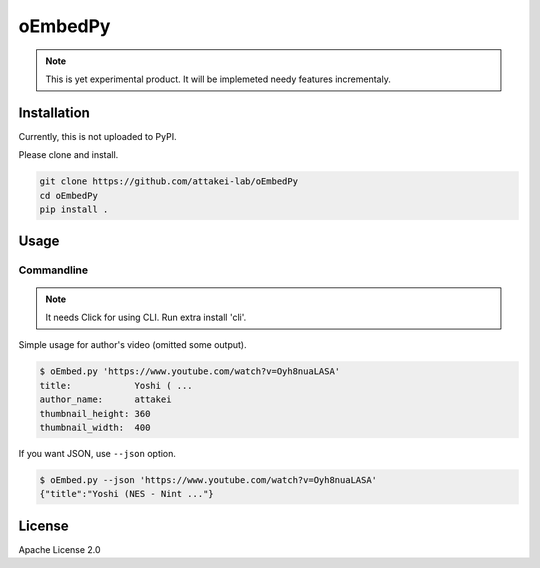 ========
oEmbedPy
========

.. note::

   This is yet experimental product.
   It will be implemeted needy features incrementaly.

Installation
============

Currently, this is not uploaded to PyPI.

Please clone and install.

.. code-block:: console

   git clone https://github.com/attakei-lab/oEmbedPy
   cd oEmbedPy
   pip install .

Usage
=====

Commandline
-----------

.. note:: It needs Click for using CLI. Run extra install 'cli'.

Simple usage for author's video (omitted some output).

.. code-block:: console

   $ oEmbed.py 'https://www.youtube.com/watch?v=Oyh8nuaLASA'
   title:            Yoshi ( ...
   author_name:      attakei
   thumbnail_height: 360
   thumbnail_width:  400

If you want JSON, use ``--json`` option.

.. code-block:: console

   $ oEmbed.py --json 'https://www.youtube.com/watch?v=Oyh8nuaLASA'
   {"title":"Yoshi (NES - Nint ..."}

License
=======

Apache License 2.0
